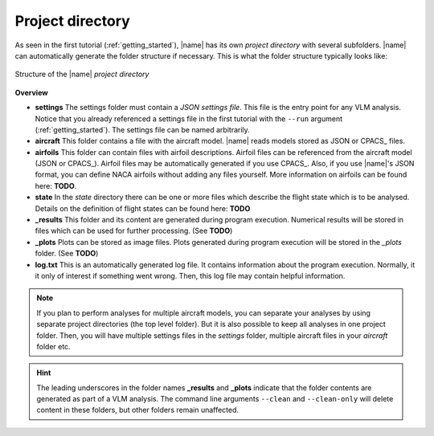 .. _project_dir:

Project directory
=================

As seen in the first tutorial (:ref:`getting_started`), |name| has its own *project directory* with several subfolders. |name| can automatically generate the folder structure if necessary. This is what the folder structure typically looks like:

.. figure:: _static/images/project_dirs.svg
   :width: 450
   :alt: Project directory
   :align: center

   Structure of the |name| *project directory*

**Overview**

* **settings** The settings folder must contain a *JSON settings file*. This file is the entry point for any VLM analysis. Notice that you already referenced a settings file in the first tutorial with the ``--run`` argument (:ref:`getting_started`). The settings file can be named arbitrarily.
* **aircraft** This folder contains a file with the aircraft model. |name| reads models stored as JSON or CPACS_ files.
* **airfoils** This folder can contain files with airfoil descriptions. Airfoil files can be referenced from the aircraft model (JSON or CPACS_). Airfoil files may be automatically generated if you use CPACS_. Also, if you use |name|'s JSON format, you can define NACA airfoils without adding any files yourself. More information on airfoils can be found here: **TODO**.
* **state** In the *state* directory there can be one or more files which describe the flight state which is to be analysed. Details on the definition of flight states can be found here: **TODO**
* **_results** This folder and its content are generated during program execution. Numerical results will be stored in files which can be used for further processing. (See **TODO**)
* **_plots** Plots can be stored as image files. Plots generated during program execution will be stored in the *_plots* folder. (See **TODO**)
* **log.txt** This is an automatically generated log file. It contains information about the program execution. Normally, it it only of interest if something went wrong. Then, this log file may contain helpful information.

.. note::

    If you plan to perform analyses for multiple aircraft models, you can separate your analyses by using separate project directories (the top level folder). But it is also possible to keep all analyses in one project folder. Then, you will have multiple settings files in the *settings* folder, multiple aircraft files in your *aircraft* folder etc.

.. hint::

    The leading underscores in the folder names **_results** and **_plots** indicate that the folder contents are generated as part of a VLM analysis. The command line arguments ``--clean`` and ``--clean-only`` will delete content in these folders, but other folders remain unaffected.


